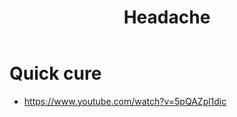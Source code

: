 :PROPERTIES:
:ID:       996273a1-8cc5-435d-bd20-23a02e8314d4
:END:
#+title: Headache


* Quick cure
+ https://www.youtube.com/watch?v=5pQAZpl1dic
